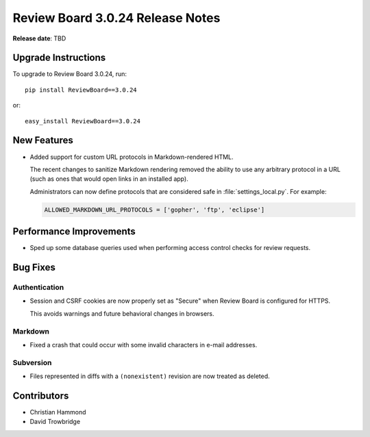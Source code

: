 .. default-intersphinx:: djblets1.0 rb3.0


=================================
Review Board 3.0.24 Release Notes
=================================

**Release date**: TBD


Upgrade Instructions
====================

To upgrade to Review Board 3.0.24, run::

    pip install ReviewBoard==3.0.24

or::

    easy_install ReviewBoard==3.0.24


New Features
============

* Added support for custom URL protocols in Markdown-rendered HTML.

  The recent changes to sanitize Markdown rendering removed the ability to
  use any arbitrary protocol in a URL (such as ones that would open links in
  an installed app).

  Administrators can now define protocols that are considered safe in
  :file:`settings_local.py`. For example:

  .. code-block:: python

      ALLOWED_MARKDOWN_URL_PROTOCOLS = ['gopher', 'ftp', 'eclipse']


Performance Improvements
========================

* Sped up some database queries used when performing access control checks
  for review requests.


Bug Fixes
=========

Authentication
--------------

* Session and CSRF cookies are now properly set as "Secure" when Review Board
  is configured for HTTPS.

  This avoids warnings and future behavioral changes in browsers.


Markdown
--------

* Fixed a crash that could occur with some invalid characters in e-mail
  addresses.


Subversion
----------

* Files represented in diffs with a ``(nonexistent)`` revision are now treated
  as deleted.


Contributors
============

* Christian Hammond
* David Trowbridge
